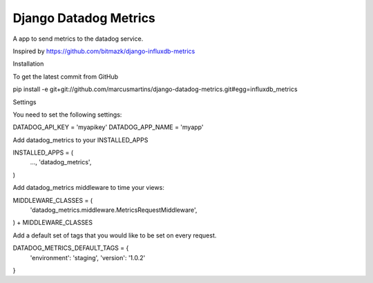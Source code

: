 Django Datadog Metrics
=======================

A app to send metrics to the datadog service.

Inspired by https://github.com/bitmazk/django-influxdb-metrics

Installation

To get the latest commit from GitHub

pip install -e git+git://github.com/marcusmartins/django-datadog-metrics.git#egg=influxdb_metrics

Settings

You need to set the following settings:

DATADOG_API_KEY = 'myapikey'
DATADOG_APP_NAME = 'myapp'

Add datadog_metrics to your INSTALLED_APPS

INSTALLED_APPS = (
    ...,
    'datadog_metrics',
)

Add datadog_metrics middleware to time your views:

MIDDLEWARE_CLASSES = (
    'datadog_metrics.middleware.MetricsRequestMiddleware',
) + MIDDLEWARE_CLASSES

Add a default set of tags that you would like to be set on every request.

DATADOG_METRICS_DEFAULT_TAGS = {
    'environment': 'staging',
    'version': '1.0.2'
}

